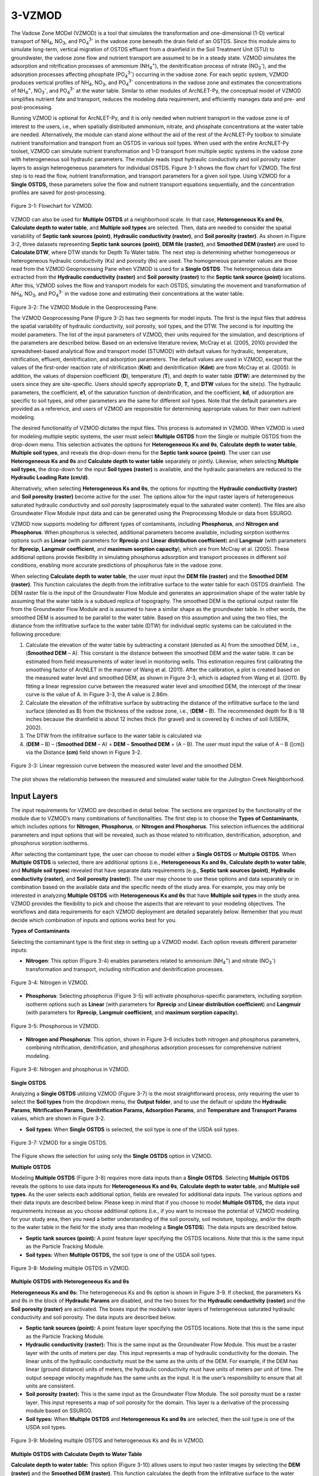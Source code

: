 .. _vzmod:
.. role:: raw-html(raw)
   :format: html

3-VZMOD
=======

The Vadose Zone MODel (VZMOD) is a tool that simulates the
transformation and one-dimensional (1-D) vertical transport of
NH\ :sub:`4`, NO\ :sub:`3`, and PO\ :sub:`4`\ :sup:`3-` in the
vadose zone beneath the drain field of an OSTDS. Since this
module aims to simulate long-term, vertical migration of OSTDS
effluent from a drainfield in the Soil Treatment Unit (STU) to
groundwater, the vadose zone flow and nutrient transport are
assumed to be in a steady state. VZMOD simulates the adsorption and
nitrification processes of ammonium (NH\ :sub:`4`\ :sup:`+`), the
denitrification process of nitrate (NO\ :sub:`3`\ :sup:`-`), and
the adsorption processes affecting phosphate (PO\ :sub:`4`\ :sup:`3-`)
occurring in the vadose zone. For each septic system, VZMOD produces
vertical profiles of NH\ :sub:`4`, NO\ :sub:`3`, and PO\ :sub:`4`\ :sup:`3-`
concentrations in the vadose zone and estimates the concentrations of NH\ :sub:`4`\ :sup:`+`,
NO\ :sub:`3`\ :sup:`-`, and PO\ :sub:`4`\ :sup:`3-` at the water table.
Similar to other modules of ArcNLET-Py, the conceptual model of VZMOD 
simplifies nutrient fate and transport, reduces the modeling data 
requirement, and efficiently manages data and pre- and post-processing.

Running VZMOD is optional for ArcNLET-Py, and it is only needed when
nutrient transport in the vadose zone is of interest to the users, i.e.,
when spatially distributed ammonium, nitrate, and phosphate concentrations 
at the water table are needed. Alternatively, the module can stand alone
without the aid of the rest of the ArcNLET-Py toolbox to simulate
nutrient transformation and transport from an OSTDS in various soil
types. When used with the entire ArcNLET-Py toolset, VZMOD can simulate
nutrient transformation and 1-D transport from multiple septic systems
in the vadose zone with heterogeneous soil hydraulic parameters. The
module reads input hydraulic conductivity and soil porosity raster
layers to assign heterogeneous parameters for individual OSTDS. Figure
3-1 shows the flow chart for VZMOD. The first step is to read the flow,
nutrient transformation, and transport parameters for a given soil type.
Using VZMOD for a **Single OSTDS,** these parameters solve the flow and
nutrient transport equations sequentially, and the concentration
profiles are saved for post-processing.

.. figure:: ./media/vzmodMedia/media/image1.png
   :align: center
   :alt: A screenshot of a computer Description automatically generated

   Figure 3-1: Flowchart for VZMOD.
   
VZMOD can also be used for **Multiple OSTDS** at a neighborhood scale.
In that case, **Heterogeneous Ks and θs**, **Calculate depth to water
table**, and **Multiple soil types** are selected. Then, data are needed
to consider the spatial variability of **Septic tank sources (point)**,
**Hydraulic conductivity (raster)**, and **Soil porosity (raster)**. As
shown in Figure 3-2, three datasets representing **Septic tank sources
(point)**, **DEM file (raster)**, and **Smoothed DEM (raster)** are used
to **Calculate DTW**, where DTW stands for Depth To Water table. The
next step is determining whether homogeneous or heterogeneous hydraulic
conductivity (Ks) and porosity (θs) are used. The homogeneous parameter
values are those read from the VZMOD Geoprocessing Pane when VZMOD is
used for a **Single OSTDS**. The heterogeneous data are extracted from
the **Hydraulic conductivity (raster)** and **Soil porosity (raster)**
to the **Septic tank source (point)** locations. After this, VZMOD
solves the flow and transport models for each OSTDS, simulating the movement
and transformation of NH\ :sub:`4`, NO\ :sub:`3`, and PO\ :sub:`4`\ :sup:`3-`
in the vadose zone and estimating their concentrations at the water table.

.. figure:: ./media/vzmodMedia/media/image2.png
   :align: center
   :alt: A screenshot of a computer Description automatically generated

.. raw:: html

   <div style="clear: both;"></div>

.. rst-class:: center

Figure 3-2: The VZMOD Module in the Geoprocessing Pane.

The VZMOD Geoprocessing Pane (Figure 3-2) has two segments for model
inputs. The first is the input files that address the spatial
variability of hydraulic conductivity, soil porosity, soil types, and
the DTW. The second is for inputting the model parameters. The list of
the input parameters of VZMOD, their units required for the simulation,
and descriptions of the parameters are described below. Based on an
extensive literature review, McCray et al. (2005, 2010) provided the
spreadsheet-based analytical flow and transport model (STUMOD) with
default values for hydraulic, temperature, nitrification, effluent,
denitrification, and adsorption parameters. The default values are used
in VZMOD, except that the values of the first-order reaction rate of
nitrification (**K\ nit**) and denitrification (**K\ dnt**) are from
McCray et al. (2005). In addition, the values of dispersion coefficient
(**D**), temperature (**T**), and depth to water table (**DTW**) are
determined by the users since they are site-specific. Users should
specify appropriate **D**, **T,** and **DTW** values for the site(s).
The hydraulic parameters, the coefficient, **e\ 1**, of the saturation
function of denitrification, and the coefficient, **k\ d**, of
adsorption are specific to soil types, and other parameters are the same
for different soil types. Note that the default parameters are provided
as a reference, and users of VZMOD are responsible for determining
appropriate values for their own nutrient modeling.

The desired functionality of VZMOD dictates the input files. This
process is automated in VZMOD. When VZMOD is used for modeling multiple
septic systems, the user must select **Multiple OSTDS** from the Single
or multiple OSTDS from the drop-down menu. This selection activates the
options for **Heterogeneous K\ s and θ\ s**, **Calculate depth to water
table**, **Multiple soil types**, and reveals the drop-down menu for the
**Septic tank source (point)**. The user can use **Heterogeneous
K\ s and θ\ s** and **Calculate depth to water table** separately or
jointly. Likewise, when selecting **Multiple soil types**, the drop-down
for the input **Soil types (raster)** is available, and the hydraulic
parameters are reduced to the **Hydraulic Loading Rate (cm/d)**.

Alternatively, when selecting **Heterogeneous K\ s and θ\ s**, the
options for inputting the **Hydraulic conductivity (raster)** and **Soil
porosity (raster)** become active for the user. The options allow for
the input raster layers of heterogeneous saturated hydraulic
conductivity and soil porosity (approximately equal to the saturated
water content). The files are also Groundwater Flow Module input data
and can be generated using the Preprocessing Module or data from SSURGO.

VZMOD now supports modeling for different types of contaminants, including 
**Phosphorus**, and **Nitrogen and Phosphorus**. When phosphorus is selected,
additional parameters become available, including sorption isotherms options 
such as **Linear** (with parameters for **Rprecip** and 
**Linear distribution coefficient**) and **Langmuir** (with parameters for 
**Rprecip**, **Langmuir coefficient**, and **maximum sorption capacity**), 
which are from McCray et al. (2005). These additional options provide flexibility 
in simulating phosphorus adsorption and transport processes in different soil 
conditions, enabling more accurate predictions of phosphorus fate in the 
vadose zone.

When selecting **Calculate depth to water table**, the user must input
the **DEM file (raster)** and the **Smoothed DEM (raster)**. This
function calculates the depth from the infiltrative surface to the water
table for each OSTDS drainfield. The DEM raster file is the input of the
Groundwater Flow Module and generates an approximation shape of the
water table by assuming that the water table is a subdued replica of
topography. The smoothed DEM is the optional output raster file from the
Groundwater Flow Module and is assumed to have a similar shape as the
groundwater table. In other words, the smoothed DEM is assumed to be
parallel to the water table. Based on this assumption and using the two
files, the distance from the infiltrative surface to the water table
(DTW) for individual septic systems can be calculated in the following
procedure:

1. Calculate the elevation of the water table by subtracting a constant
   (denoted as A) from the smoothed DEM, i.e., (**Smoothed DEM** – A).
   This constant is the distance between the smoothed DEM and the water
   table. It can be estimated from field measurements of water level in
   monitoring wells. This estimation requires first calibrating the
   smoothing factor of ArcNLET in the manner of Wang et al. (2011).
   After the calibration, a plot is created based on the measured water
   level and smoothed DEM, as shown in Figure 3-3, which is adapted from
   Wang et al. (2011). By fitting a linear regression curve between the
   measured water level and smoothed DEM, the intercept of the linear
   curve is the value of A. In Figure 3-3, the A value is 2.86m.

2. Calculate the elevation of the infiltrative surface by subtracting
   the distance of the infiltrative surface to the land surface (denoted
   as B) from the thickness of the vadose zone, i.e., (**DEM** – B). The
   recommended depth for B is 18 inches because the drainfield is about
   12 inches thick (for gravel) and is covered by 6 inches of soil
   (USEPA, 2002).

3. The DTW from the infiltrative surface to the water table is
   calculated via:

4. (**DEM** – B) – (**Smoothed DEM** – A) = **DEM** – **Smoothed DEM** +
   (A – B). The user must input the value of A – B ([cm]) via the
   Distance **(cm)** field shown in Figure 3-2.

.. figure:: ./media/vzmodMedia/media/image4.png
   :align: center
   :alt: A graph of water level Description automatically generated

   Figure 3-3: Linear regression curve between the measured water level and the
   smoothed DEM.

The plot shows the relationship between the measured and simulated water
table for the Julington Creek Neighborhood.

Input Layers
------------

The input requirements for VZMOD are described in detail below. The sections 
are organized by the functionality of the module due to VZMOD’s many 
combinations of functionalities. The first step is to choose the 
**Types of Contaminants**, which includes options for **Nitrogen**,
**Phosphorus**, or **Nitrogen and Phosphorus**. This selection influences
the additional parameters and input options that will be revealed, such as 
those related to nitrification, denitrification, adsorption, and phosphorus 
sorption isotherms.

After selecting the contaminant type, the user can choose to model either a 
**Single OSTDS** or **Multiple OSTDS**. When **Multiple OSTDS** is selected,
there are additional options (i.e., **Heterogeneous Ks and θs**,
**Calculate depth to water table**, and **Multiple soil types**) revealed 
that have separate data requirements (e.g., **Septic tank sources (point)**,
**Hydraulic conductivity (raster)**, and **Soil porosity (raster)**). The user
may choose to use these options and data separately or in combination based on 
the available data and the specific needs of the study area. For example, you 
may only be interested in analyzing **Multiple OSTDS** with 
**Heterogeneous Ks and θs** that have **Multiple soil types** in the study area. 
VZMOD provides the flexibility to pick and choose the aspects that are relevant 
to your modeling objectives. The workflows and data requirements for each VZMOD 
deployment are detailed separately below. Remember that you must decide which 
combination of inputs and options works best for you.

**Types of Contaminants**

Selecting the contaminant type is the first step in setting up a VZMOD model. 
Each option reveals different parameter inputs:

-  **Nitrogen**: This option (Figure 3-4) enables parameters related to ammonium 
   (NH\ :sub:`4`\ :sup:`+`) and nitrate (NO\ :sub:`3`\ :sup:`-`) transformation 
   and transport, including nitrification and denitrification processes.

.. figure:: ./media/vzmodMedia/media/image12.png
   :align: center
   :alt: A screenshot of a computer Description automatically generated

   Figure 3-4: Nitrogen in VZMOD.

-  **Phosphorus**: Selecting phosphorus (Figure 3-5) will activate phosphorus-specific 
   parameters, including sorption isotherm options such as **Linear** (with 
   parameters for **Rprecip** and **Linear distribution coefficient**) and 
   **Langmuir** (with parameters for **Rprecip**, **Langmuir coefficient**, 
   and **maximum sorption capacity**).

.. figure:: ./media/vzmodMedia/media/image13.png
   :align: center
   :alt: A screenshot of a computer Description automatically generated

   Figure 3-5: Phosphorous in VZMOD.

-  **Nitrogen and Phosphorus**: This option, shown in Figure 3-6 includes 
   both nitrogen and phosphorus parameters, combining nitrification, 
   denitrification, and phosphorus adsorption processes for comprehensive 
   nutrient modeling.

.. figure:: ./media/vzmodMedia/media/image14.png
   :align: center
   :alt: A screenshot of a computer Description automatically generated

   Figure 3-6: Nitrogen and phosphorus in VZMOD.

**Single OSTDS**

Analyzing a **Single OSTDS** utilizing VZMOD (Figure 3-7) is the most
straightforward process, only requiring the user to select the **Soil
types** from the dropdown menu, the **Output folder**, and to use the
default or update the **Hydraulic Params**, **Nitrification Params¸
Denitrification Params, Adsorption Params**, and **Temperature and
Transport** **Params** values, which are shown in Figure 3-2.

-  **Soil types:** When **Single OSTDS** is selected, the soil type is one
   of the USDA soil types.

.. figure:: ./media/vzmodMedia/media/image5.png
   :align: center
   :alt: A screenshot of a computer Description automatically generated

   Figure 3-7: VZMOD for a single OSTDS.

The Figure shows the selection for using only the **Single OSTDS**
option in VZMOD.

**Multiple OSTDS**

Modeling **Multiple OSTDS** (Figure 3-8) requires more data inputs than
a **Single OSTDS**. Selecting **Multiple OSTDS** reveals the options to
use data inputs for **Heterogeneous Ks and θs**, **Calculate depth to
water table**, and **Multiple soil types**. As the user selects each
additional option, fields are revealed for additional data inputs. The
various options and their data inputs are described below. Please keep
in mind that if you choose to model **Multiple OSTDS,** the data input
requirements increase as you choose additional options (i.e., if you
want to increase the potential of VZMOD modeling for your study area,
then you need a better understanding of the soil porosity, soil
moisture, topology, and/or the depth to the water table in the field for
the study area than modeling a **Single OSTDS**). The data inputs are
described below.

-  **Septic tank sources (point):** A point feature layer specifying the
   OSTDS locations. Note that this is the same input as the Particle
   Tracking Module.\ 
-  **Soil types:** When **Multiple OSTDS,** the soil type
   is one of the USDA soil types.

.. figure:: ./media/vzmodMedia/media/image6.png
   :align: center
   :alt: A screenshot of a computer Description automatically generated

   Figure 3-8: Modeling multiple OSTDS in VZMOD.

**Multiple OSTDS with Heterogeneous Ks and θs**

**Heterogeneous Ks and θs:** The heterogeneous Ks and θs option is shown
in Figure 3-9. If checked, the parameters Ks and θs in the block of
**Hydraulic Params** are disabled, and the two boxes for the **Hydraulic
conductivity (raster)** and the **Soil porosity (raster)** are
activated. The boxes input the module’s raster layers of heterogeneous
saturated hydraulic conductivity and soil porosity. The data inputs are
described below.

-  **Septic tank sources (point):** A point feature layer specifying the
   OSTDS locations. Note that this is the same input as the Particle
   Tracking Module.\ 
-  **Hydraulic conductivity (raster):** This is the same
   input as the Groundwater Flow Module. This must be a raster layer with
   the units of meters per day. This input represents a map of hydraulic
   conductivity for the domain. The linear units of the hydraulic
   conductivity must be the same as the units of the DEM. For example, if
   the DEM has linear (ground distance) units of meters, the hydraulic
   conductivity must have units of meters per unit of time. The output
   seepage velocity magnitude has the same units as the input. It is the
   user’s responsibility to ensure that all units are consistent. 
-  **Soil porosity (raster):** This is the same input as the Groundwater Flow
   Module. The soil porosity must be a raster layer. This input represents
   a map of soil porosity for the domain. This layer is a derivative of the
   processing module based on SSURGO. 
-  **Soil types:** When **Multiple OSTDS** and **Heterogeneous Ks and θs**
   are selected, then the soil type is one of the USDA soil types.

.. figure:: ./media/vzmodMedia/media/image15.png
   :align: center
   :alt: A screenshot of a computer Description automatically generated

   Figure 3-9: Modeling multiple OSTDS and heterogeneous Ks and θs in VZMOD.

**Multiple OSTDS with Calculate Depth to Water Table**

**Calculate depth to water table:** This option (Figure 3-10) allows
users to input two raster images by selecting the **DEM (raster)** and
the **Smoothed DEM (raster)**. This function calculates the depth from
the infiltrative surface to the water table for each OSTDS. The DEM
raster is the same as the input from the Groundwater Flow Module. The
**Smoothed DEM (raster)** is the optional output raster after smoothing
the topography (DEM), which is assumed to have the shape of the
groundwater table. The parameter **Depth to water table (cm)** changes
to **Distance (cm)**, which is the value of A – B discussed above. The
Distance is the length from the infiltrative surface to the water table,
which needs to be calibrated. The data inputs are described below.  

-  **Septic tank sources (point):** A point feature layer specifying the
   OSTDS locations. Note that this is the same input as the Particle
   Tracking Module.\ 
-  **DEM file (raster):** This is the same input as the Groundwater Flow
   Module. The DEM is used to generate an approximation of the water 
   table. This input must be a raster layer (preferably in GRID
   format) with the units of meters. Note that a higher resolution DEM does
   not necessarily give better results since a coarser DEM may better
   approximate the water table (Wolock and Price, 1994). 
-  **Smoothed DEM (raster):** The smoothed DEM is an optional output
   of the Groundwater Flow Module and should be in the units of meters.
   The smoothed DEM represents the subdued replica of the topology
   provided by the input DEM. This DEM represents the shape of the
   groundwater and does not represent the elevation of the groundwater. 
-  **Soil types:** When    **Multiple OSTDS** and **Calculate depth to water table**
   are selected, then the soil type is one of the USDA soil types.\ 
-  **Distance (cm):** The distance is the value of A – B discussed above.
   The Distance is the length from the infiltrative surface to the water table,
   which needs to be calibrated.

.. figure:: ./media/vzmodMedia/media/image8.png
   :align: center
   :alt: A screenshot of a computer Description automatically generated

   Figure 3-10: Modeling multiple OSTDS and calculating the depth to the water table in VZMOD.

**Multiple OSTDS with Multiple Soil Types**

**Multiple soil types:** Modeling multiple soil types is shown in Figure
3-11. If selected, the parameters α, Ks, θr, θs, n, e1, and kd are
disabled, and the **Soil types (raster)** option is active. The data
input requirements are below.

-  **Septic tank sources (point):** A point feature layer specifying the
   OSTDS locations. Note that this is the same input as the Particle
   Tracking Module.\ 
-  **Soil types:** When **Multiple OSTDS** and **Multiple
   Soil types** are selected, the soil type file prepared using the
   pre-processing module is used here.

.. figure:: ./media/vzmodMedia/media/image9.png
   :align: center
   :alt: A screenshot of a computer Description automatically generated

   Figure 3-11: Modeling Multiple OSTDS and Multiple soil types in VZMOD.

Options and Parameters
----------------------

**Options**

-  **Types of Contaminants:** This option allows the user to select either
   **Nitrogen**, **Phosphorous**, or **Nitrogen and Phosphorous**.\ 
-  **Single or Multiple OSTDS:** This option allows the user to calculate a
   **Single OSTDS** or **Multiple OSTDS**. Multiple OSTDS need to be input
   using a shapefile.\ 
-  **Soil types:** When **Single OSTDS** is selected, the soil type is one
   of the USDA soil types. When **Multiple OSTDS** and
   **Multiple Soil types** are selected, the soil type file prepared using
   the pre-processing module is used here.\ 
-  :raw-html:`<strong>Concentration of NH<sub>4</sub> (mg/L):</strong>` This value represents the OSTDS
   effluent concentration of ammonium. This information is gathered from
   trusted reports or ground-truthing effluent concentration via a monitoring
   well.\ 
-  **Concentration of NO\ 3 (mg/L):** This value represents the
   OSTDS effluent concentration of nitrate. This information is gathered
   from trusted reports or ground-truthing effluent concentration via a
   monitoring well.\
-  **Concentration of (PO<sub>4</sub><sup>3-</>) (mg/L):** This value 
   represents the OSTDS effluent concentration of phosphate. This information 
   is gathered from trusted reports or ground-truthing effluent concentration 
   via a monitoring well.\ 
-  **Distance (cm):** This parameter is available for estimating
   a **Single OSTDS** or **Multiple OSTDS**. The distacne variable represents 
   the depth from the infiltrative surface to the water table. Please note 
   that this variable changes to **Distance (cm)** when using the 
   **Calculate depth to water table** option.

**Hydraulic Parameters**

-  **Hydraulic Loading Rate (cm/d):** The hydraulic loading rate represents
   the average daily volume of effluent discharged for an OSTDS during a
   specified period.\ 
-  **α (-):** This is the parameter of the van Genuchten water retention
   function.\ 
-  **Ks (cm/d):** This value represents the saturated hydraulic conductivity.\ 
-  **θr (-):** Represents the residual moisture content of the soil.\ 
-  **θs (-):** Represents the saturated moisture content of the soil.\ 
-  **n (-):** This is the value for the van Genuchten water retention function.

**Nitrification Parameters**

-  **Knit (1/d):** This is the maximum first-order nitrification rate.\ 
-  **Topt-nit (°C):** This value represents the optimum soil temperature for
   nitrification.\ 
-  **βnit (-):** This is the value for the empirical coefficient for the
   temperature function of nitrification.\ 
-  **e2 (-):** Represents the empirical coefficient for the saturation
   function of nitrification.\ 
-  **e3 (-):** This is the empirical coefficient for the saturation function
   of nitrification.\ 
-  **fs (-):** This is the saturation function of the nitrification at full
   saturation.\ 
-  **fwp (-):** Represents the saturation function of nitrification at the
   wilting point.\ 
-  **Swp (-):** This is the degree of saturation at the wilting point.\ 
-  **Sl (-):** Represents the lower limit of relative saturation for 
   nitrification.\ 
-  **Sh (-):** This is the upper limit of relative saturation for nitrification.   

**Denitrification Parameters**

-  **Kdnt (1/d):** Represents the maximum first-order denitrification
   rate.\ 
-  **Topt-dnt (°C):** This is the optimum soil temperature for
   denitrification.\ 
-  **βdnt (-):** This is the empirical coefficient for the temperature function
   of denitrification.\ 
-  **e1 (-):** This represents the empirical coefficient for the
   saturation function of denitrification.\ 
-  **Sdnt (-):** Represents the threshold degree of saturation for denitrification.    

**(NH\ :sub:`4`-N) Adsorption Parameters**

-  **kd for NH\ :sub:`4`-N (cm\ 3/g):** The distribution coefficient describes the 
   adsorbed concentrations.\ 

**Dispersion, Bulk Density, and Temperature Parameters**

-  **Dispersion coefficient (cm\ :sup:`2`/d)**: Represents the dispersion of contaminants in the soil.
-  **ρ (g/cm\ :sup:`3`)**: Bulk density of the soil.\ 
-  **Temperature (°C)**: Soil temperature affecting chemical reactions and microbial activity.

**Phosphorus Parameters**

-  **Rprecip:** The precipitation rate.
-  **Sorption isotherms:**
   -  **Linear:** Includes parameters for **Linear distribution coefficient**. The linear 
      distribution coefficient (𝐾𝑑) represents the ratio of a solute's concentration 
      adsorbed onto the soil to its concentration in the soil solution, 
      assuming a proportional and reversible adsorption process.\ 
   -  **Langmuir:** Includes parameters for the **Langmuir coefficient**, and the 
      **Maximum sorption capacity (mg P/kg)**. The Langmuir coefficient is a parameter 
      that represents the affinity between the adsorbent surface and the solute, 
      describing how strongly the solute binds to the adsorption sites. The maximum 
      sorption capacity refers to the total amount of solute that can be adsorbed onto the 
      surface at saturation, indicating the limit beyond which no additional solute can be 
      adsorbed regardless of its concentration in the solution.

Outputs
-------

The output files are saved in the folder specified by the users in the
**Output profile results (text file)** field. The output folder should 
already exist. Otherwise, VZMOD raises an error and stops running. 
For the simulation with **Single OSTDS** selected, VZMOD generates an 
output file called results.txt. The output file name is not specified 
by the users but by VZMOD. If the output folder is not empty, when a new 
simulation is completed, the old output files are overwritten by the new 
output files. The results.txt file of **Single OSTDS** has the following 
columns:

-  Depth(cm): This column is the depth below the drainfield (cm).
-  Theta: This column is the calculated soil moisture at depth.
-  FSW_Nit: This column is the first-order reaction rate of nitrification
   adjusted for soil saturation at depth.
-  FSW_Dnt: This column is the first-order reaction rate of denitrification
   adjusted for soil saturation at depth.
-  C_NH4-N (mg/l): This column is the calculated ammonium concentrations at depth.
-  C_NO3-N (mg/l): This column is the calculated nitrate concentrations at depth.
-  C_PO4-P (mg/l): This column is the calculated phosphate concentration at depth.

An example of the result.txt text file is shown in Figure 3-12. When
VZMOD is used at the neighborhood scale with Multiple OSTDS, the
concentration data for every OSTDS are separated with the line
“Calculating for septic tank X” added to the beginning of each data
segment, where X is the FID of the OSTDS point and the sequence starts
with zero. This file is stored in the user-specified output folder. In
addition, the user may plot the concentration profiles generated by
VZMOD in various environments such as Python or Microsoft Excel.

.. figure:: ./media/vzmodMedia/media/image10.png
   :align: center
   :alt: A screenshot of a computer Description automatically generated

   Figure 3-12: An excerpt from the results.txt file for the Lakeshore example.

If **Multiple OSTDS** checked, then VZMOD generates an additional output file, 
which is a point shapefile called **septictanks.shp** that is stored in the 
user-specified output folder. The new file is the same as the input 
**Septic tank sources (point)** file. If the **Types of Contaminants** is set to
**Nitrogen and Phosphorous**, then there will be three new fields named C_NH4-N, 
C_NO3-N, and C_PO4-P. These new fields store the simulated concentrations at the 
groundwater table for each OSTDS. This updated septic tank file is a data input 
in the other ArcNLET-Py modules.

Troubleshooting
---------------

Table 3-1 lists a possible issue encountered during model execution, a
possible cause, and a suggested solution. Note that the error messages
may appear for reasons other than those listed. If you cannot find a
solution to the issue, then please submit a [New issue] in the
ArcNLET-Py GitHub repository (`Issues · ArcNLET-Py/ArcNLET-Py ·
GitHub <https://github.com/ArcNLET-Py/ArcNLET-Py/issues>`__) as
described in the GitHub instructions at `Creating an issue - GitHub
Docs <https://docs.github.com/en/issues/tracking-your-work-with-issues/creating-an-issue>`__.

.. raw:: html

   <div style="text-align:center;">
      Table 3-1: The VZMOD Module troubleshooting guide.
   </div>

+--------------------------+---------------------+---------------------+
|    **Error**             |    **Cause**        |    **Solution**     |
+==========================+=====================+=====================+
|    Empty output          |    An issue with    |    Ensure all your  |
|    datasets.             |    the input data,  |    data             |
|                          |    an error in the  |    inputs/outputs   |
|                          |    file names, or   |    are correct, in  |
|                          |    ArcGIS Pro does  |    an accessible    |
|                          |    not have         |    file folder, and |
|                          |    read/write       |    uncorrupted.     |
|                          |    access to input  |                     |
|                          |    or output file   |                     |
|                          |    locations.       |                     |
+--------------------------+---------------------+---------------------+
|    The module appears to |    An issue occurs  |    Run VZMOD from   |
|    run to completion,    |    when running     |    the Catalog pane |
|    but the results.txt   |    VZMOD from the   |    or Catalog view  |
|    file is not data, and |    History pane.    |    via the          |
|    the “Fail.            |                     |    ArcNLET-Py       |
|    Unsupported operand   |                     |    toolbox.         |
|    type(s) for -:        |                     |                     |
|    'NoneType' and 'int'” |                     |                     |
|    error is in the       |                     |                     |
|    Messages pane.        |                     |                     |
+--------------------------+---------------------+---------------------+